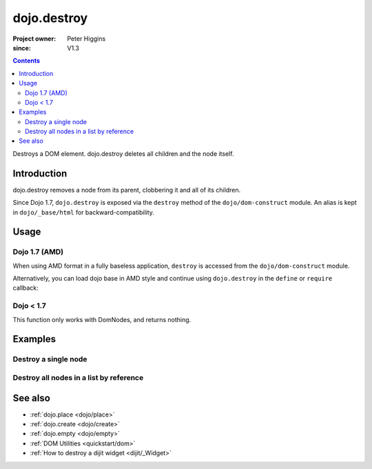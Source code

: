 .. _dojo/destroy:

============
dojo.destroy
============

:Project owner: Peter Higgins
:since: V1.3

.. contents::
   :depth: 2

Destroys a DOM element. dojo.destroy deletes all children and the node itself.


Introduction
============

dojo.destroy removes a node from its parent, clobbering it and all of its children.

Since Dojo 1.7, ``dojo.destroy`` is exposed via the ``destroy`` method of the ``dojo/dom-construct`` module.  An alias is kept in ``dojo/_base/html`` for backward-compatibility.

Usage
=====

Dojo 1.7 (AMD)
--------------

When using AMD format in a fully baseless application, ``destroy`` is accessed from the ``dojo/dom-construct`` module.

.. js ::
 
  require(["dojo/dom-construct"], function(domConstruct){
    // Destroy a node byId:
    domConstruct.destroy("someId");
  });

Alternatively, you can load dojo base in AMD style and continue using ``dojo.destroy`` in the ``define`` or ``require`` callback:

.. js ::
 
  require(["dojo"], function(dojo){
    // Destroy a node byId:
    dojo.destroy("someId");
  });

Dojo < 1.7
----------

.. js ::
 
  // Destroy a node byId:
  dojo.destroy("someId");

This function only works with DomNodes, and returns nothing.

Examples
========

Destroy a single node
---------------------

.. code-example::

  Destroy a DomNode

  .. js ::

    <script type="text/javascript">
    dojo.require("dijit.form.Button");

    dojo.ready(function(){
        // Create a button programmatically:
        var button = new dijit.form.Button({
            label: "Destroy TestNode1",
            onClick: function(){
                // Destroy TestNode1:
                dojo.destroy("testnode1");
                dojo.byId("result1").innerHTML = "TestNode1 was destroyed.";
            }
        }, "progButtonNode");

    });
    </script>

  Some DomNodes to destroy
  
  .. html::

    <div id="testnode1">TestNode 1</div>
    <button id="progButtonNode" type="button"></button>
    <div id="result1"></div>


Destroy all nodes in a list by reference
----------------------------------------

.. code-example::

  .. css::

    <style type="text/css">
    .stay { width: 30px; height: 30px; border: 1px #4d4d4d solid; margin-top: 4px; margin-right: 5px; float: left; background-color: green }
    .go { width: 30px; height: 30px; border: 1px #4d4d4d solid; margin-top: 4px; margin-right: 5px; float: left; background-color: red }
    </style>

  Destroy all Nodes in a list by reference
  
  .. js ::

    <script type="text/javascript">
    dojo.require("dijit.form.Button");

    dojo.ready(function(){
        // Create a button programmatically:
        var button2 = new dijit.form.Button({
            label: "Destroy all red nodes",
            onClick: function(){
                // Destroy all nodes in a list by reference:
                dojo.query(".go").forEach(dojo.destroy);
                dojo.byId("result2").innerHTML = "All red nodes were destroyed.";
            }
        }, "progButtonNode2");

    });
    </script>

  Some DomNodes to destroy
  
  .. html::
    
    <div class="stay">&nbsp;</div>
    <div class="stay">&nbsp;</div>
    <div class="go">&nbsp;</div>
    <div class="stay">&nbsp;</div>
    <div class="go">&nbsp;</div>
    <div class="stay">&nbsp;</div>
    <div class="stay">&nbsp;</div>
    <div class="go">&nbsp;</div>
    <div class="go">&nbsp;</div>
    <div class="stay">&nbsp;</div>
    <div class="stay">&nbsp;</div>
    <div class="go">&nbsp;</div>
    <button id="progButtonNode2" type="button"></button>
    <div id="result2"></div>

.. api-inline :: dojo.destroy

See also
========

* :ref:`dojo.place <dojo/place>`
* :ref:`dojo.create <dojo/create>`
* :ref:`dojo.empty <dojo/empty>`
* :ref:`DOM Utilities <quickstart/dom>`
* :ref:`How to destroy a dijit widget <dijit/_Widget>`
